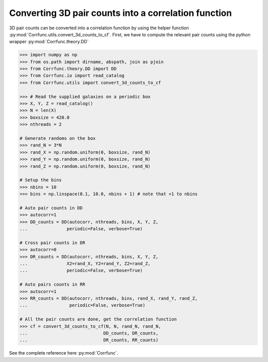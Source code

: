 .. _converting_3d_counts:

Converting 3D pair counts into a correlation function
======================================================

3D pair counts can be converted into a correlation function
by using the helper function :py:mod:`Corrfunc.utils.convert_3d_counts_to_cf`.
First, we have to compute the relevant pair counts using the python
wrapper :py:mod:`Corrfunc.theory.DD`

.. code-block:: python

          >>> import numpy as np
          >>> from os.path import dirname, abspath, join as pjoin
          >>> from Corrfunc.theory.DD import DD
          >>> from Corrfunc.io import read_catalog
          >>> from Corrfunc.utils import convert_3d_counts_to_cf

          >>> # Read the supplied galaxies on a periodic box
          >>> X, Y, Z = read_catalog()
          >>> N = len(X)
          >>> boxsize = 420.0
          >>> nthreads = 2

          # Generate randoms on the box
          >>> rand_N = 3*N
          >>> rand_X = np.random.uniform(0, boxsize, rand_N)
          >>> rand_Y = np.random.uniform(0, boxsize, rand_N)
          >>> rand_Z = np.random.uniform(0, boxsize, rand_N)

          # Setup the bins
          >>> nbins = 10
          >>> bins = np.linspace(0.1, 10.0, nbins + 1) # note that +1 to nbins
              
          # Auto pair counts in DD
          >>> autocorr=1
          >>> DD_counts = DD(autocorr, nthreads, bins, X, Y, Z,
          ...               periodic=False, verbose=True)

          # Cross pair counts in DR
          >>> autocorr=0
          >>> DR_counts = DD(autocorr, nthreads, bins, X, Y, Z,
          ...               X2=rand_X, Y2=rand_Y, Z2=rand_Z,
          ...               periodic=False, verbose=True)
                         
          # Auto pairs counts in RR
          >>> autocorr=1                         
          >>> RR_counts = DD(autocorr, nthreads, bins, rand_X, rand_Y, rand_Z,
          ...                periodic=False, verbose=True)

          # All the pair counts are done, get the correlation function
          >>> cf = convert_3d_counts_to_cf(N, N, rand_N, rand_N,
          ...                             DD_counts, DR_counts,
          ...                             DR_counts, RR_counts)
          
See the complete reference here :py:mod:`Corrfunc`.
   
                   

